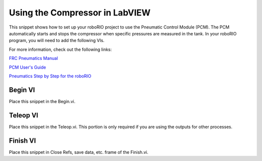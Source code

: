 Using the Compressor in LabVIEW
===============================

.. image::images/ni-logo.png

This snippet shows how to set up your roboRIO project to use the Pneumatic Control Module (PCM).  The PCM automatically starts and stops the compressor when specific pressures are measured in the tank. In your roboRIO program, you will need to add the following VIs.

For more information, check out the following links:

`FRC Pneumatics Manual <https://rps01.usfirst.org/frc/manual/2015/2015FRCPneumaticsManual.pdf>`__

`PCM User's Guide <http://crosstheroadelectronics.com/PCM%20User's%20Guide.pdf>`__

`Pneumatics Step by Step for the roboRIO <http://team358.org/files/pneumatic/Pneumatics-StepByStep-roboRIO.pdf>`__

Begin VI
--------

Place this snippet in the Begin.vi.

.. image::images/using-the-compressor-in-labview/begin.png

Teleop VI
---------

Place this snippet in the Teleop.vi. This portion is only required if you are using the outputs for other processes.

.. image::images/using-the-compressor-in-labview/teleop.png

Finish VI
---------

Place this snippet in Close Refs, save data, etc. frame of the Finish.vi.

.. image::images/using-the-compressor-in-labview/finish.png
